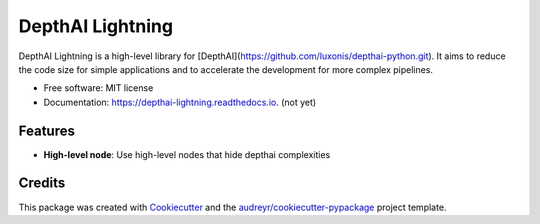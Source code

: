 =================
DepthAI Lightning
=================


.. image:: https://img.shields.io/pypi/v/depthai_lightning.svg
        :target: https://pypi.python.org/pypi/depthai_lightning

.. image:: https://img.shields.io/travis/JojoDevel/depthai_lightning.svg
        :target: https://travis-ci.com/JojoDevel/depthai_lightning

.. image:: https://readthedocs.org/projects/depthai-lightning/badge/?version=latest
        :target: https://depthai-lightning.readthedocs.io/en/latest/?version=latest
        :alt: Documentation Status




DepthAI Lightning is a high-level library for [DepthAI](https://github.com/luxonis/depthai-python.git). It aims to reduce the code size for simple applications and to accelerate the development for more complex pipelines.

* Free software: MIT license
* Documentation: https://depthai-lightning.readthedocs.io. (not yet)


Features
--------

- **High-level node**: Use high-level nodes that hide depthai complexities

Credits
-------

This package was created with Cookiecutter_ and the `audreyr/cookiecutter-pypackage`_ project template.

.. _Cookiecutter: https://github.com/audreyr/cookiecutter
.. _`audreyr/cookiecutter-pypackage`: https://github.com/audreyr/cookiecutter-pypackage
